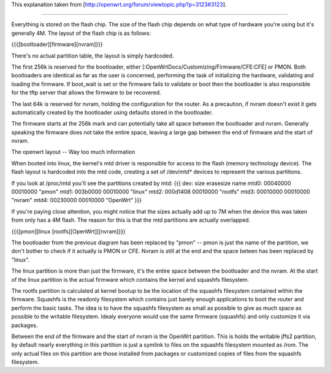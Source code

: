 This explanation taken from [http://openwrt.org/forum/viewtopic.php?p=3123#3123].

---------------------------

Everything is stored on the flash chip. The size of the flash chip depends on what type of hardware you're using but it's generally 4M. The layout of the flash chip is as follows:

{{{[bootloader][firmware][nvram]}}}

There's no actual partition table, the layout is simply hardcoded.

The first 256k is reserved for the bootloader, either [:OpenWrtDocs/Customizing/Firmware/CFE:CFE] or PMON. Both bootloaders are identical as far as the user is concerned, performing the task of initializing the hardware, validating and loading the firmware. If boot_wait is set or the firmware fails to validate or boot then the bootloader is also responsible for the tftp server that allows the firmware to be recovered.

The last 64k is reserved for nvram, holding the configuration for the router. As a precaution, if nvram doesn't exist it gets automatically created by the bootloader using defaults stored in the bootloader.

The firmware starts at the 256k mark and can potentially take all space between the bootloader and nvram. Generally speaking the firmware does not take the entire space, leaving a large gap between the end of firmware and the start of nvram.

The openwrt layout -- Way too much information

When booted into linux, the kernel's mtd driver is responsible for access to the flash (memory technology device). The flash layout is hardcoded into the mtd code, creating a set of /dev/mtd* devices to represent the various partitions.

If you look at /proc/mtd you'll see the partitions created by mtd:
{{{
dev:    size   erasesize  name
mtd0: 00040000 00010000 "pmon"
mtd1: 003b0000 00010000 "linux"
mtd2: 000d1408 00010000 "rootfs"
mtd3: 00010000 00010000 "nvram"
mtd4: 00230000 00010000 "OpenWrt"
}}}

If you're paying close attention, you might notice that the sizes actually add up to 7M when the device this was taken from only has a 4M flash. The reason for this is that the mtd partitions are actually overlapped.

{{{[pmon][linux [rootfs][OpenWrt]][nvram]}}}

The bootloader from the previous diagram has been replaced by "pmon" -- pmon is just the name of the partition, we don't bother to check if it actually is PMON or CFE. Nvram is still at the end and the space beteen has been replaced by "linux".

The linux partition is more than just the firmware, it's the entire space between the bootloader and the nvram. At the start of the linux partition is the actual firmware which contains the kernel and squashfs filesystem.

The rootfs partition is calculated at kernel bootup to be the location of the squashfs filesystem contained within the firmware. Squashfs is the readonly filesystem which contains just barely enough applications to boot the router and perform the basic tasks. The idea is to have the squashfs filesystem as small as possible to give as much space as possible to the writable filesystem. Idealy everyone would use the same firmware (squashfs) and only customize it via packages.

Between the end of the firmware and the start of nvram is the OpenWrt partition. This is holds the writable jffs2 partition, by default nearly everything in this partition is just a symlink to files on the squashfs filesystem mounted as /rom. The only actual files on this partition are those installed from packages or customized copies of files from the squashfs filesystem.

